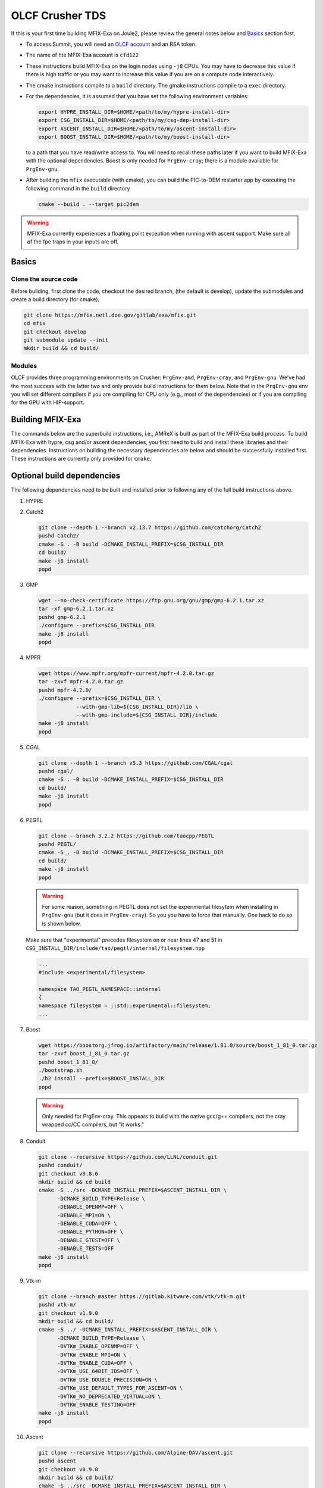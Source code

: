 OLCF Crusher TDS
================

If this is your first time building MFIX-Exa on Joule2, please 
review the general notes below and `Basics`_ section first.

* To access Summit, you will need an
  `OLCF account <https://my.olcf.ornl.gov/account-application-new>`_
  and an RSA token. 
* The name of hte MFIX-Exa account is ``cfd122`` 
* These instructions build MFIX-Exa on the login nodes using ``-j8`` CPUs. 
  You may have to decrease this value if there is high traffic 
  or you may want to increase this value if you are on a compute 
  node interactively. 
* The cmake instructions compile to a ``build`` directory. 
  The gmake instructions compile to a ``exec`` directory. 
* For the dependencies, it is assumed that you have set the 
  following environment variables:

  .. code:: bash

     export HYPRE_INSTALL_DIR=$HOME/<path/to/my/hypre-install-dir>
     export CSG_INSTALL_DIR=$HOME/<path/to/my/csg-dep-install-dir>
     export ASCENT_INSTALL_DIR=$HOME/<path/to/my/ascent-install-dir>
     export BOOST_INSTALL_DIR=$HOME/<path/to/my/boost-install-dir>

  to a path that you have read/write access to. 
  You will need to recall these paths later if you want to build 
  MFIX-Exa with the optional dependencies. Boost is only needed for 
  ``PrgEnv-cray``; there is a module available for ``PrgEnv-gnu``.   
* After building the ``mfix`` executable (with cmake), you can 
  build the PIC-to-DEM restarter app by executing the following command 
  in the ``build`` directory

  .. code:: bash

      cmake --build . --target pic2dem


.. warning::

   MFIX-Exa currently experiences a floating point exception 
   when running with ascent support. Make sure all of the 
   fpe traps in your inputs are off.   


Basics
------

Clone the source code
~~~~~~~~~~~~~~~~~~~~~
   
Before building, first clone the code, checkout the desired branch, 
(the default is develop), update the submodules and create a build directory 
(for cmake).

.. code:: bash

    git clone https://mfix.netl.doe.gov/gitlab/exa/mfix.git
    cd mfix
    git checkout develop
    git submodule update --init
    mkdir build && cd build/


Modules
~~~~~~~

OLCF provides three programming environments on Crusher: 
``PrgEnv-amd``, ``PrgEnv-cray``, and ``PrgEnv-gnu``. 
We've had the most success with the latter two and only provide 
build instructions for them below. Note that in the ``PrgEnv-gnu``
env you will set different compilers if you are compiling for 
CPU only (e.g., most of the dependencies) or if you are compiling 
for the GPU with HIP-support. 

.. tabs:: 

   .. tab:: PrgEnv-cray 

      .. code:: bash 

         module purge
         module reset
         module load cmake/3.23.2
         module load cpe/22.08
         module load craype-accel-amd-gfx90a
         module load rocm/5.2.0
         module load cray-mpich/8.1.21
         module load cce/15.0.0  # must reload after rocm
         
         export MPICH_GPU_SUPPORT_ENABLED=1
         
         export CFLAGS="-I${ROCM_PATH}/include"
         export CXXFLAGS="-I${ROCM_PATH}/include"
         export LDFLAGS="-L${ROCM_PATH}/lib -lamdhip64"

   .. tab:: PrgEnv-gnu

      Modules 

      .. code:: bash 

         module purge
         module reset
         module swap PrgEnv-cray PrgEnv-gnu/8.3.3
         module load cmake/3.23.2
         module load craype-accel-amd-gfx90a
         module load cray-mpich/8.1.21
         module load rocm/5.2.0
         module load cce/14.0.2
         module load boost/1.79.0

      CPU compilers

      .. code:: bash 

         export CC=$(which cc)
         export CXX=$(which CC)
         export FC=$(which ftn)

      GPU compilers

      .. code:: bash 

         export CC=$(which hipcc)
         export CXX=$(which hipcc)
         
         export MPICH_GPU_SUPPORT_ENABLED=1    # GPU-aware MPI
         
         export CFLAGS="-I${MPICH_DIR}/include -I${ROCM_PATH}/include"
         export CXXFLAGS="-I$OLCF_BOOST_ROOT/include -I${MPICH_DIR}/include -I${ROCM_PATH}/include"
         export LDFLAGS="-L${MPICH_DIR}/lib -L${CRAY_MPICH_ROOTDIR}/gtl/lib -I${ROCM_PATH}/lib -lmpi -lmpi_gtl_hsa"
         export HIPFLAGS="--amdgpu-target=gfx90a"


Building MFIX-Exa
-----------------

The commands below are the superbuild instructions, i.e., 
AMReX is built as part of the MFIX-Exa build process. 
To build MFIX-Exa with hypre, csg and/or ascent dependencies, 
you first need to build and install these libraries and their dependencies.
Instructions on building the necessary dependencies are below 
and should be successfully installed first. These instructions are currently 
only provided for ``cmake``. 

.. tabs::
   
   .. tab:: CPU

      .. code:: bash

         cmake -DMFIX_MPI=yes \
               -DMFIX_OMP=no \
               -DMFIX_GPU_BACKEND=NONE \
               -DAMReX_TINY_PROFILE=no \
               -DMFIX_CSG=no \
               -DMFIX_HYPRE=no \
               -DCMAKE_BUILD_TYPE=Release \
               ../
         make -j8

   .. tab:: GPU

      .. code:: bash

         export AMREX_AMD_ARCH=gfx90a

         cmake -DMFIX_MPI=yes \
               -DMFIX_OMP=no \
               -DMFIX_CSG=no \
               -DMFIX_HYPRE=no \
               -DMFIX_GPU_BACKEND=HIP \
               -DAMReX_TINY_PROFILE=no \
               -DCMAKE_BUILD_TYPE=Release \
               ../
         make -j8

   .. tab:: CPU-full

      .. code:: bash

         export HYPRE_DIR=$HYPRE_INSTALL_DIR
         export HYPRE_ROOT=$HYPRE_DIR
         export HYPRE_LIBRARIES=$HYPRE_DIR/lib
         export HYPRE_INCLUDE_DIRS=$HYPRE_DIR/include

         export ASCENT_DIR=$ASCENT_INSTALL_DIR
         export CONDUIT_DIR=$ASCENT_DIR
         export CMAKE_PREFIX_PATH=$CMAKE_PREFIX_PATH:$ASCENT_DIR/lib/cmake/ascent
         export CMAKE_PREFIX_PATH=$CMAKE_PREFIX_PATH:$ASCENT_DIR/lib/cmake/conduit

         export CSG_DIR=$CSG_INSTALL_DIR
         export CMAKE_PREFIX_PATH=$CMAKE_PREFIX_PATH:$CSG_DIR
         
         export BOOST_HOME=$MY_INSTALL_DIR/boost            #PrgEnv-cray ONLY
         export Boost_INCLUDE_DIR="-I$BOOST_HOME/include"   #PrgEnv-cray ONLY

         cmake -DMFIX_MPI=yes \
               -DMFIX_OMP=no \
               -DMFIX_CSG=yes \
               -DMFIX_HYPRE=yes \
               -DAMReX_ASCENT=yes \
               -DAMReX_CONDUIT=yes \
               -DMFIX_GPU_BACKEND=NONE \
               -DAMReX_TINY_PROFILE=no \
               -DCMAKE_BUILD_TYPE=Release \
               ../mfix
         make -j8

   .. tab:: GPU-full

      .. code:: bash
          
         export HYPRE_DIR=$HYPRE_INSTALL_DIR
         export HYPRE_ROOT=$HYPRE_DIR
         export HYPRE_LIBRARIES=$HYPRE_DIR/lib
         export HYPRE_INCLUDE_DIRS=$HYPRE_DIR/include
          
         export ASCENT_DIR=$ASCENT_INSTALL_DIR
         export CONDUIT_DIR=$ASCENT_DIR
         export CMAKE_PREFIX_PATH=$CMAKE_PREFIX_PATH:$ASCENT_DIR/lib/cmake/ascent
         export CMAKE_PREFIX_PATH=$CMAKE_PREFIX_PATH:$ASCENT_DIR/lib/cmake/conduit
          
         export CSG_DIR=$CSG_INSTALL_DIR
         export CMAKE_PREFIX_PATH=$CMAKE_PREFIX_PATH:$CSG_DIR
          
         export BOOST_HOME=$MY_INSTALL_DIR/boost            #PrgEnv-cray ONLY
         export Boost_INCLUDE_DIR="-I$BOOST_HOME/include"   #PrgEnv-cray ONLY
          
         export AMREX_AMD_ARCH=gfx90a

         cmake -DMFIX_MPI=yes \
               -DMFIX_OMP=no \
               -DMFIX_CSG=yes \
               -DMFIX_HYPRE=yes \
               -DAMReX_ASCENT=yes \
               -DAMReX_CONDUIT=yes \
               -DMFIX_GPU_BACKEND=HIP \
               -DGPUS_PER_NODE=8 \
               -DAMReX_TINY_PROFILE=no \
               -DCMAKE_BUILD_TYPE=Release \
               ../mfix
         make -j8


Optional build dependencies
---------------------------

The following dependencies need to be built and installed 
prior to following any of the full build instructions above. 

#. HYPRE

   .. tabs::

      .. tab:: CPU

         .. code:: bash

            git clone https://github.com/hypre-space/hypre.git
            pushd hypre/src/
            git checkout v2.26.0
            ./configure --prefix=$HYPRE_INSTALL_DIR --with-MPI
            make -j8 install 
            popd

      .. tab:: GPU

         .. code:: bash

            git clone https://github.com/hypre-space/hypre.git
            pushd hypre/src/
            git checkout v2.26.0
            ./configure --prefix=$HYPRE_INSTALL_DIR \
                        --without-superlu \
                        --disable-bigint \
                        --without-openmp \
                        --enable-shared \
                        --with-hip \
                        --with-gpu-arch=gfx90a \
                        --enable-rocsparse \
                        --enable-rocrand \
                        --enable-unified-memory \
                        --enable-device-memory-pool \
                        --with-MPI-lib-dirs="${MPICH_DIR}/lib ${CRAY_MPICH_ROOTDIR}/gtl/lib ${ROCM_PATH}/lib" \
                        --with-MPI-libs="mpi mpi_gtl_hsa amdhip64" \
                        --with-MPI-include="${MPICH_DIR}/include {ROCM_PATH}/include"
            make -j8 install 
            popd


#. Catch2

   .. code:: bash

      git clone --depth 1 --branch v2.13.7 https://github.com/catchorg/Catch2
      pushd Catch2/
      cmake -S . -B build -DCMAKE_INSTALL_PREFIX=$CSG_INSTALL_DIR
      cd build/
      make -j8 install
      popd


#. GMP

   .. code:: bash

      wget --no-check-certificate https://ftp.gnu.org/gnu/gmp/gmp-6.2.1.tar.xz
      tar -xf gmp-6.2.1.tar.xz
      pushd gmp-6.2.1
      ./configure --prefix=$CSG_INSTALL_DIR
      make -j8 install
      popd


#. MPFR

   .. code:: bash

      wget https://www.mpfr.org/mpfr-current/mpfr-4.2.0.tar.gz
      tar -zxvf mpfr-4.2.0.tar.gz
      pushd mpfr-4.2.0/
      ./configure --prefix=$CSG_INSTALL_DIR \
                  --with-gmp-lib=${CSG_INSTALL_DIR}/lib \
                  --with-gmp-include=${CSG_INSTALL_DIR}/include
      make -j8 install
      popd


#. CGAL

   .. code:: bash

      git clone --depth 1 --branch v5.3 https://github.com/CGAL/cgal
      pushd cgal/
      cmake -S . -B build -DCMAKE_INSTALL_PREFIX=$CSG_INSTALL_DIR
      cd build/
      make -j8 install
      popd


#. PEGTL

   .. code:: bash

      git clone --branch 3.2.2 https://github.com/taocpp/PEGTL
      pushd PEGTL/
      cmake -S . -B build -DCMAKE_INSTALL_PREFIX=$CSG_INSTALL_DIR
      cd build/
      make -j8 install
      popd

   .. warning:: 

      For some reason, something in PEGTL does not set the experimental 
      filesytem when installing in ``PrgEnv-gnu`` (but it does in ``PrgEnv-cray``).  
      So you you have to force that manually. One hack to do so is shown below.

   Make sure that "experimental" precedes filesystem on or near lines 47 and 51 in
   ``CSG_INSTALL_DIR/include/tao/pegtl/internal/filesystem.hpp`` 

   .. code:: bash

      ...
      #include <experimental/filesystem>

      namespace TAO_PEGTL_NAMESPACE::internal
      {
      namespace filesystem = ::std::experimental::filesystem;
      ...

#. Boost 

   .. code:: bash 

      wget https://boostorg.jfrog.io/artifactory/main/release/1.81.0/source/boost_1_81_0.tar.gz
      tar -zxvf boost_1_81_0.tar.gz
      pushd boost_1_81_0/
      ./bootstrap.sh
      ./b2 install --prefix=$BOOST_INSTALL_DIR
      popd

   .. warning:: 

      Only needed for PrgEnv-cray. This appears to build with the native 
      gcc/g++ compilers, not the cray wrapped cc/CC compilers, but "it works."


#. Conduit

   .. code:: bash

      git clone --recursive https://github.com/LLNL/conduit.git
      pushd conduit/
      git checkout v0.8.6
      mkdir build && cd build
      cmake -S ../src -DCMAKE_INSTALL_PREFIX=$ASCENT_INSTALL_DIR \
            -DCMAKE_BUILD_TYPE=Release \
            -DENABLE_OPENMP=OFF \
            -DENABLE_MPI=ON \
            -DENABLE_CUDA=OFF \
            -DENABLE_PYTHON=OFF \
            -DENABLE_GTEST=OFF \
            -DENABLE_TESTS=OFF
      make -j8 install
      popd


#. Vtk-m

   .. code:: bash

      git clone --branch master https://gitlab.kitware.com/vtk/vtk-m.git
      pushd vtk-m/
      git checkout v1.9.0
      mkdir build && cd build/
      cmake -S ../ -DCMAKE_INSTALL_PREFIX=$ASCENT_INSTALL_DIR \
            -DCMAKE_BUILD_TYPE=Release \
            -DVTKm_ENABLE_OPENMP=OFF \
            -DVTKm_ENABLE_MPI=ON \
            -DVTKm_ENABLE_CUDA=OFF \
            -DVTKm_USE_64BIT_IDS=OFF \
            -DVTKm_USE_DOUBLE_PRECISION=ON \
            -DVTKm_USE_DEFAULT_TYPES_FOR_ASCENT=ON \
            -DVTKm_NO_DEPRECATED_VIRTUAL=ON \
            -DVTKm_ENABLE_TESTING=OFF
      make -j8 install
      popd


#. Ascent

   .. code:: bash

      git clone --recursive https://github.com/Alpine-DAV/ascent.git
      pushd ascent
      git checkout v0.9.0
      mkdir build && cd build/
      cmake -S ../src -DCMAKE_INSTALL_PREFIX=$ASCENT_INSTALL_DIR \
            -DCMAKE_BUILD_TYPE=Release \
            -DCONDUIT_DIR=$ASCENT_INSTALL_DIR \
            -DVTKM_DIR=$ASCENT_INSTALL_DIR \
            -DENABLE_VTKH=ON \
            -DENABLE_FORTRAN=OFF \
            -DENABLE_PYTHON=OFF \
            -DENABLE_DOCS=OFF \
            -DBUILD_SHARED_LIBS=ON \
            -DENABLE_GTEST=OFF \
            -DENABLE_TESTS=OFF
      make -j8 install
      popd



Running Jobs
------------

Common Slurm commands:

* ``sinfo`` see available/allocated resources
* ``sbatch runit_cpu.sh`` submit a cpu job to the queue
* ``squeue -u USER`` check job status of user USER
* ``squeue -p PARTITION`` check job status of partition PARTITION
* ``scancel JOBID`` kill a job with id JOBID
* ``salloc -N 1 -A CFD122_crusher -J build -t 01:00:00`` grab an interactive node for an hour

Example run scripts: 

.. tabs::

   .. tab:: PrgEnv-cray

      .. code:: bash

         #!/bin/bash -l
          
         #SBATCH -A CFD122_crusher
         #SBATCH -J mfix-timing
         #SBATCH -o job_%x-%j.out
         #SBATCH -e job_%x-%j.err
         #SBATCH --threads-per-core=1
         #SBATCH --exclude=crusher[026,027,028,081,126,114,115]
         #SBATCH -t 00:05:00
         #SBATCH -N 2
          
         nodes=2
         nrs=12
         omp=1
          
         module purge
         module reset
         module load cpe/22.08
         module load craype-accel-amd-gfx90a
         module load rocm/5.2.0
         module load cray-mpich/8.1.21
         module load cce/15.0.0  # must be loaded after rocm
          
         export OMP_NUM_THREADS=$omp
         export MPICH_GPU_SUPPORT_ENABLED=1    # remove for cpu only
         #export FI_MR_CACHE_MAX_COUNT=0       # libfabric disable caching
         export FI_MR_CACHE_MONITOR=memhooks   # alt cashe monitor
         export FI_CXI_RX_MATCH_MODE=software
         export FI_CXI_REQ_BUF_SIZE=12582912
         export FI_CXI_REQ_BUF_MIN_POSTED=6
         export FI_CXI_DEFAULT_CQ_SIZE=131072
          
         srun -N $nodes -n $nrs -c1 --ntasks-per-gpu=1 --gpu-bind=closest ./mfix inputs > screen.txt
          
         #cpu: srun -N $nodes -n $nrs -c1 ./mfix inputs > screen.txt

   .. tab:: PrgEnv-gnu

      .. code:: bash

         #!/bin/bash -l
          
         #SBATCH -A CFD122_crusher
         #SBATCH -J mfix-timing
         #SBATCH -o job_%x-%j.out
         #SBATCH -e job_%x-%j.err
         #SBATCH --threads-per-core=1
         #SBATCH --exclude=crusher[026,027,028,081,126,114,115]
         #SBATCH -t 00:05:00
         #SBATCH -N 2
          
         nodes=2
         nrs=12
         omp=1
          
         module purge
         module reset
         module load cpe/22.08
         module load craype-accel-amd-gfx90a
         module load rocm/5.2.0
         module load cray-mpich/8.1.21
         module load cce/15.0.0  # must be loaded after rocm
          
         export OMP_NUM_THREADS=$omp
         export MPICH_GPU_SUPPORT_ENABLED=1    # remove for cpu only
         #export FI_MR_CACHE_MAX_COUNT=0       # libfabric disable caching
         export FI_MR_CACHE_MONITOR=memhooks   # alt cashe monitor
         export FI_CXI_RX_MATCH_MODE=software
         export FI_CXI_REQ_BUF_SIZE=12582912
         export FI_CXI_REQ_BUF_MIN_POSTED=6
         export FI_CXI_DEFAULT_CQ_SIZE=131072
          
         srun -N $nodes -n $nrs -c1 --ntasks-per-gpu=1 --gpu-bind=closest ./mfix inputs > screen.txt
          
         #cpu: srun -N $nodes -n $nrs -c1 ./mfix inputs > screen.txt



